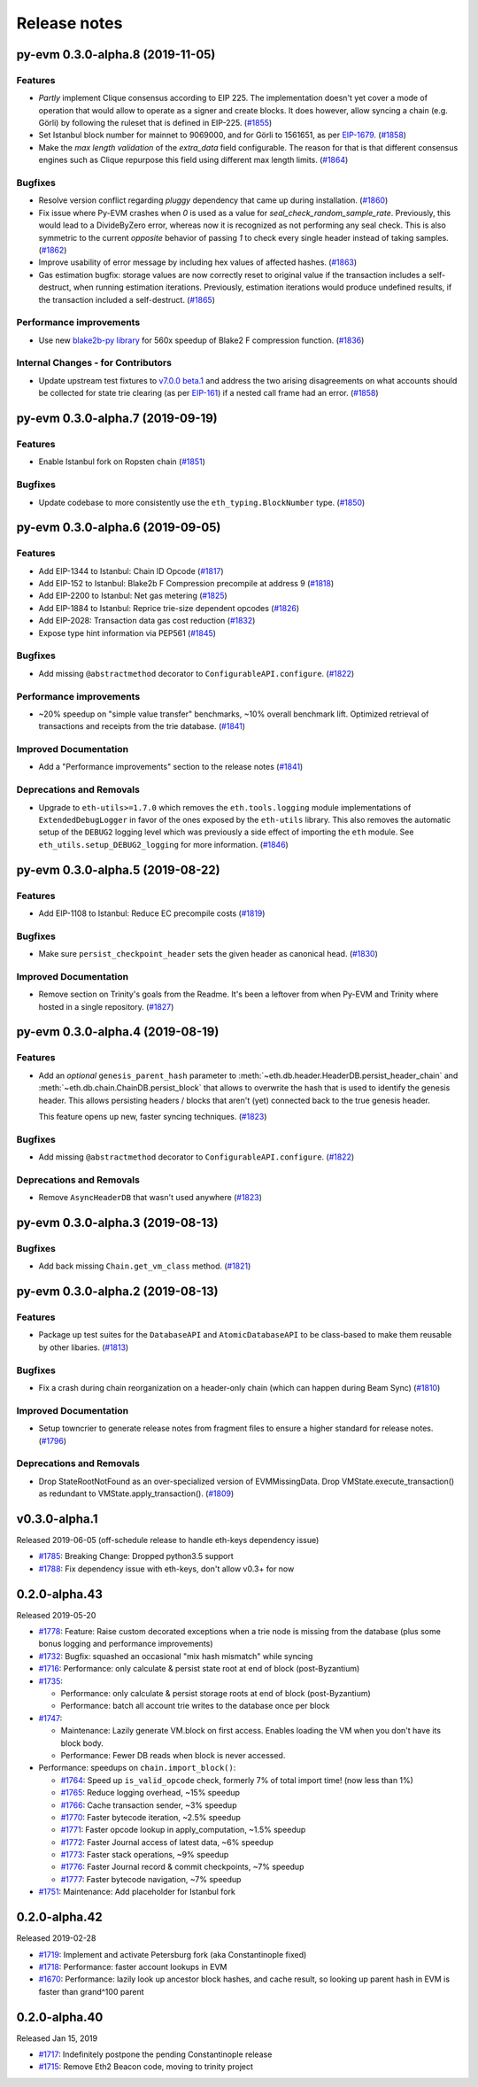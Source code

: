 Release notes
=============

.. towncrier release notes start

py-evm 0.3.0-alpha.8 (2019-11-05)
---------------------------------

Features
~~~~~~~~

- *Partly* implement Clique consensus according to EIP 225. The implementation doesn't yet cover
  a mode of operation that would allow to operate as a signer and create blocks. It does however,
  allow syncing a chain (e.g. Görli) by following the ruleset that is defined in EIP-225. (`#1855 <https://github.com/ethereum/py-evm/issues/1855>`__)
- Set Istanbul block number for mainnet to 9069000, and for Görli to 1561651, as per
  `EIP-1679 <https://eips.ethereum.org/EIPS/eip-1679#activation>`_. (`#1858 <https://github.com/ethereum/py-evm/issues/1858>`__)
- Make the *max length validation* of the `extra_data` field configurable. The reason for that is that
  different consensus engines such as Clique repurpose this field using different max length limits. (`#1864 <https://github.com/ethereum/py-evm/issues/1864>`__)


Bugfixes
~~~~~~~~

- Resolve version conflict regarding `pluggy` dependency that came up during installation. (`#1860 <https://github.com/ethereum/py-evm/issues/1860>`__)
- Fix issue where Py-EVM crashes when `0` is used as a value for `seal_check_random_sample_rate`.
  Previously, this would lead to a DivideByZero error, whereas now it is recognized as not performing
  any seal check. This is also symmetric to the current *opposite* behavior of passing `1` to check
  every single header instead of taking samples. (`#1862 <https://github.com/ethereum/py-evm/issues/1862>`__)
- Improve usability of error message by including hex values of affected hashes. (`#1863 <https://github.com/ethereum/py-evm/issues/1863>`__)
- Gas estimation bugfix: storage values are now correctly reset to original value if the transaction
  includes a self-destruct, when running estimation iterations. Previously, estimation iterations
  would produce undefined results, if the transaction included a self-destruct. (`#1865 <https://github.com/ethereum/py-evm/issues/1865>`__)


Performance improvements
~~~~~~~~~~~~~~~~~~~~~~~~

- Use new `blake2b-py library <https://github.com/davesque/blake2b-py>`_ for 560x speedup of
  Blake2 F compression function. (`#1836 <https://github.com/ethereum/py-evm/issues/1836>`__)


Internal Changes - for Contributors
~~~~~~~~~~~~~~~~~~~~~~~~~~~~~~~~~~~

- Update upstream test fixtures to `v7.0.0 beta.1 <https://github.com/ethereum/tests/releases/tag/v7.0.0-beta.1>`_
  and address the two arising disagreements on what accounts should be collected for state trie clearing (as per
  `EIP-161 <https://eips.ethereum.org/EIPS/eip-161>`_) if a nested call frame had an error. (`#1858 <https://github.com/ethereum/py-evm/issues/1858>`__)


py-evm 0.3.0-alpha.7 (2019-09-19)
---------------------------------

Features
~~~~~~~~

- Enable Istanbul fork on Ropsten chain (`#1851 <https://github.com/ethereum/py-evm/issues/1851>`__)


Bugfixes
~~~~~~~~

- Update codebase to more consistently use the ``eth_typing.BlockNumber`` type. (`#1850 <https://github.com/ethereum/py-evm/issues/1850>`__)


py-evm 0.3.0-alpha.6 (2019-09-05)
---------------------------------

Features
~~~~~~~~

- Add EIP-1344 to Istanbul: Chain ID Opcode (`#1817 <https://github.com/ethereum/py-evm/issues/1817>`__)
- Add EIP-152 to Istanbul: Blake2b F Compression precompile at address 9 (`#1818 <https://github.com/ethereum/py-evm/issues/1818>`__)
- Add EIP-2200 to Istanbul: Net gas metering (`#1825 <https://github.com/ethereum/py-evm/issues/1825>`__)
- Add EIP-1884 to Istanbul: Reprice trie-size dependent opcodes (`#1826 <https://github.com/ethereum/py-evm/issues/1826>`__)
- Add EIP-2028: Transaction data gas cost reduction (`#1832 <https://github.com/ethereum/py-evm/issues/1832>`__)
- Expose type hint information via PEP561 (`#1845 <https://github.com/ethereum/py-evm/issues/1845>`__)


Bugfixes
~~~~~~~~

- Add missing ``@abstractmethod`` decorator to ``ConfigurableAPI.configure``. (`#1822 <https://github.com/ethereum/py-evm/issues/1822>`__)


Performance improvements
~~~~~~~~~~~~~~~~~~~~~~~~

- ~20% speedup on "simple value transfer" benchmarks, ~10% overall benchmark lift. Optimized retrieval
  of transactions and receipts from the trie database. (`#1841 <https://github.com/ethereum/py-evm/issues/1841>`__)


Improved Documentation
~~~~~~~~~~~~~~~~~~~~~~

- Add a "Performance improvements" section to the release notes (`#1841 <https://github.com/ethereum/py-evm/issues/1841>`__)


Deprecations and Removals
~~~~~~~~~~~~~~~~~~~~~~~~~

- Upgrade to ``eth-utils>=1.7.0`` which removes the ``eth.tools.logging`` module implementations of ``ExtendedDebugLogger`` in favor of the ones exposed by the ``eth-utils`` library.  This also removes the automatic setup of the ``DEBUG2`` logging level which was previously a side effect of importing the ``eth`` module.  See ``eth_utils.setup_DEBUG2_logging`` for more information. (`#1846 <https://github.com/ethereum/py-evm/issues/1846>`__)


py-evm 0.3.0-alpha.5 (2019-08-22)
---------------------------------

Features
~~~~~~~~

- Add EIP-1108 to Istanbul: Reduce EC precompile costs (`#1819 <https://github.com/ethereum/py-evm/issues/1819>`__)


Bugfixes
~~~~~~~~

- Make sure ``persist_checkpoint_header`` sets the given header as canonical head. (`#1830 <https://github.com/ethereum/py-evm/issues/1830>`__)


Improved Documentation
~~~~~~~~~~~~~~~~~~~~~~

- Remove section on Trinity's goals from the Readme. It's been a leftover from when
  Py-EVM and Trinity where hosted in a single repository. (`#1827 <https://github.com/ethereum/py-evm/issues/1827>`__)


py-evm 0.3.0-alpha.4 (2019-08-19)
---------------------------------

Features
~~~~~~~~

- Add an *optional* ``genesis_parent_hash`` parameter to
  :meth:`~eth.db.header.HeaderDB.persist_header_chain` and
  :meth:`~eth.db.chain.ChainDB.persist_block` that allows to overwrite the hash that is used
  to identify the genesis header. This allows persisting headers / blocks that aren't (yet)
  connected back to the true genesis header.

  This feature opens up new, faster syncing techniques. (`#1823 <https://github.com/ethereum/py-evm/issues/1823>`__)


Bugfixes
~~~~~~~~

- Add missing ``@abstractmethod`` decorator to ``ConfigurableAPI.configure``. (`#1822 <https://github.com/ethereum/py-evm/issues/1822>`__)


Deprecations and Removals
~~~~~~~~~~~~~~~~~~~~~~~~~

- Remove ``AsyncHeaderDB`` that wasn't used anywhere (`#1823 <https://github.com/ethereum/py-evm/issues/1823>`__)


py-evm 0.3.0-alpha.3 (2019-08-13)
---------------------------------

Bugfixes
~~~~~~~~

- Add back missing ``Chain.get_vm_class`` method. (`#1821 <https://github.com/ethereum/py-evm/issues/1821>`__)


py-evm 0.3.0-alpha.2 (2019-08-13)
---------------------------------

Features
~~~~~~~~

- Package up test suites for the ``DatabaseAPI`` and ``AtomicDatabaseAPI`` to be class-based to make them reusable by other libaries. (`#1813 <https://github.com/ethereum/py-evm/issues/1813>`__)


Bugfixes
~~~~~~~~

- Fix a crash during chain reorganization on a header-only chain (which can happen during Beam Sync) (`#1810 <https://github.com/ethereum/py-evm/issues/1810>`__)


Improved Documentation
~~~~~~~~~~~~~~~~~~~~~~

- Setup towncrier to generate release notes from fragment files to  ensure a higher standard
  for release notes. (`#1796 <https://github.com/ethereum/py-evm/issues/1796>`__)


Deprecations and Removals
~~~~~~~~~~~~~~~~~~~~~~~~~

- Drop StateRootNotFound as an over-specialized version of EVMMissingData.
  Drop VMState.execute_transaction() as redundant to VMState.apply_transaction(). (`#1809 <https://github.com/ethereum/py-evm/issues/1809>`__)


v0.3.0-alpha.1
--------------------------

Released 2019-06-05
(off-schedule release to handle eth-keys dependency issue)

- `#1785 <https://github.com/ethereum/py-evm/pull/1785>`_: Breaking Change: Dropped python3.5 support
- `#1788 <https://github.com/ethereum/py-evm/pull/1788>`_: Fix dependency issue with eth-keys, don't allow v0.3+ for now


0.2.0-alpha.43
--------------------------

Released 2019-05-20

- `#1778 <https://github.com/ethereum/py-evm/pull/1778>`_: Feature: Raise custom decorated exceptions when a trie node is missing from the database (plus some bonus logging and performance improvements)
- `#1732 <https://github.com/ethereum/py-evm/pull/1732>`_: Bugfix: squashed an occasional "mix hash mismatch" while syncing
- `#1716 <https://github.com/ethereum/py-evm/pull/1716>`_: Performance: only calculate & persist state root at end of block (post-Byzantium)
- `#1735 <https://github.com/ethereum/py-evm/pull/1735>`_:

  - Performance: only calculate & persist storage roots at end of block (post-Byzantium)
  - Performance: batch all account trie writes to the database once per block
- `#1747 <https://github.com/ethereum/py-evm/pull/1747>`_:

  - Maintenance: Lazily generate VM.block on first access. Enables loading the VM when you don't have its block body.
  - Performance: Fewer DB reads when block is never accessed.
- Performance: speedups on ``chain.import_block()``:

  - `#1764 <https://github.com/ethereum/py-evm/pull/1764>`_: Speed up ``is_valid_opcode`` check, formerly 7% of total import time! (now less than 1%)
  - `#1765 <https://github.com/ethereum/py-evm/pull/1765>`_: Reduce logging overhead, ~15% speedup
  - `#1766 <https://github.com/ethereum/py-evm/pull/1766>`_: Cache transaction sender, ~3% speedup
  - `#1770 <https://github.com/ethereum/py-evm/pull/1770>`_: Faster bytecode iteration, ~2.5% speedup
  - `#1771 <https://github.com/ethereum/py-evm/pull/1771>`_: Faster opcode lookup in apply_computation, ~1.5% speedup
  - `#1772 <https://github.com/ethereum/py-evm/pull/1772>`_: Faster Journal access of latest data, ~6% speedup
  - `#1773 <https://github.com/ethereum/py-evm/pull/1773>`_: Faster stack operations, ~9% speedup
  - `#1776 <https://github.com/ethereum/py-evm/pull/1776>`_: Faster Journal record & commit checkpoints, ~7% speedup
  - `#1777 <https://github.com/ethereum/py-evm/pull/1777>`_: Faster bytecode navigation, ~7% speedup
- `#1751 <https://github.com/ethereum/py-evm/pull/1751>`_: Maintenance: Add placeholder for Istanbul fork

0.2.0-alpha.42
--------------------------

Released 2019-02-28

- `#1719 <https://github.com/ethereum/py-evm/pull/1719>`_: Implement and activate Petersburg fork (aka Constantinople fixed)
- `#1718 <https://github.com/ethereum/py-evm/pull/1718>`_: Performance: faster account lookups in EVM
- `#1670 <https://github.com/ethereum/py-evm/pull/1670>`_: Performance: lazily look up ancestor block hashes, and cache result, so looking up parent hash in EVM is faster than grand^100 parent


0.2.0-alpha.40
--------------

Released Jan 15, 2019

- `#1717 <https://github.com/ethereum/py-evm/pull/1717>`_: Indefinitely postpone the pending Constantinople release
- `#1715 <https://github.com/ethereum/py-evm/pull/1715>`_: Remove Eth2 Beacon code, moving to
  trinity project
